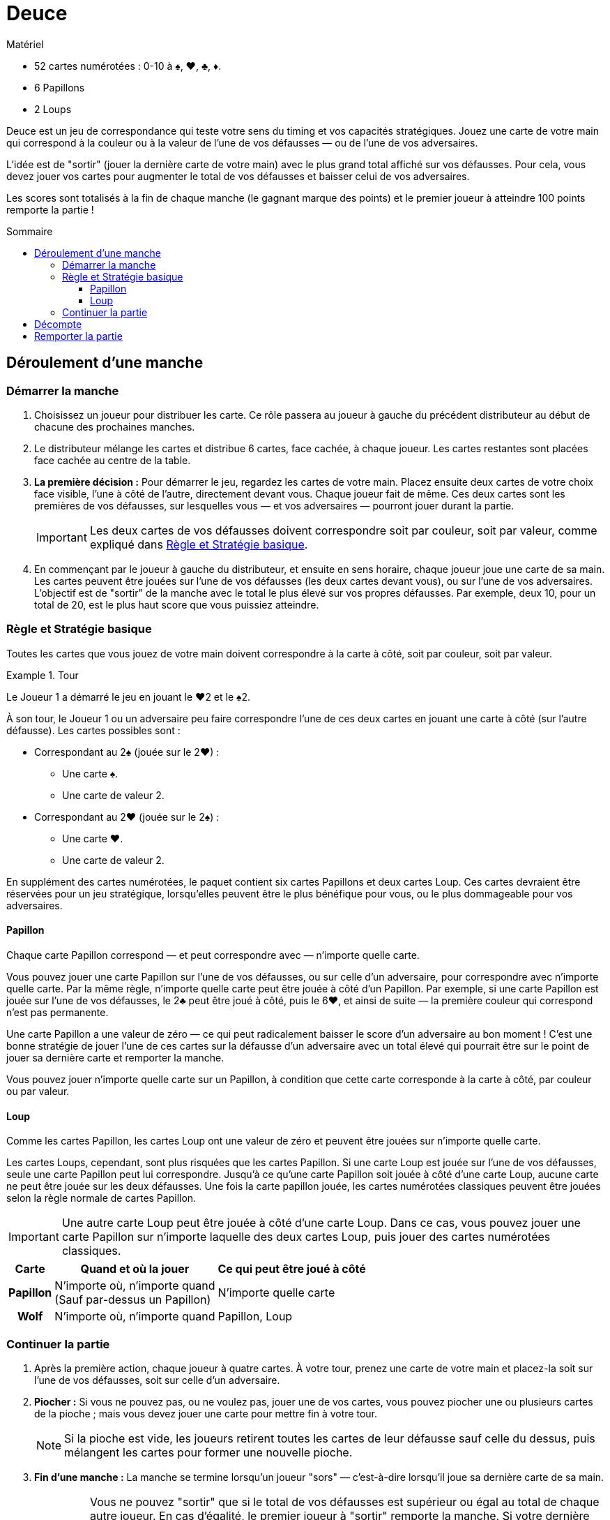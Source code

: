 = Deuce
:toc: preamble
:toclevels: 4
:toc-title: Sommaire
:icons: font

[.ssd-components]
.Matériel
****
* 52 cartes numérotées : 0-10 à ♠, ♥, ♣, ♦.
* 6 Papillons
* 2 Loups
****

Deuce est un jeu de correspondance qui teste votre sens du timing et vos capacités stratégiques.
Jouez une carte de votre main qui correspond à la couleur ou à la valeur de l'une de vos défausses — ou de l'une de vos adversaires.

L'idée est de "sortir" (jouer la dernière carte de votre main) avec le plus grand total affiché sur vos défausses.
Pour cela, vous devez jouer vos cartes pour augmenter le total de vos défausses et baisser celui de vos adversaires.

Les scores sont totalisés à la fin de chaque manche (le gagnant marque des points) et le premier joueur à atteindre 100 points remporte la partie !


== Déroulement d'une manche

=== Démarrer la manche

1. Choisissez un joueur pour distribuer les carte.
Ce rôle passera au joueur à gauche du précédent distributeur au début de chacune des prochaines manches.

2. Le distributeur mélange les cartes et distribue 6 cartes, face cachée, à chaque joueur.
Les cartes restantes sont placées face cachée au centre de la table.

3. *La première décision :* Pour démarrer le jeu, regardez les cartes de votre main.
Placez ensuite deux cartes de votre choix face visible, l'une à côté de l'autre, directement devant vous.
Chaque joueur fait de même.
Ces deux cartes sont les premières de vos défausses, sur lesquelles vous — et vos adversaires — pourront jouer durant la partie.
+
IMPORTANT: Les deux cartes de vos défausses doivent correspondre soit par couleur, soit par valeur, comme expliqué dans <<basique>>.

4. En commençant par le joueur à gauche du distributeur, et ensuite en sens horaire, chaque joueur joue une carte de sa main.
Les cartes peuvent être jouées sur l'une de vos défausses (les deux cartes devant vous), ou sur l'une de vos adversaires.
L'objectif est de "sortir" de la manche avec le total le plus élevé sur vos propres défausses.
Par exemple, deux 10, pour un total de 20, est le plus haut score que vous puissiez atteindre.


[[basique]]
=== Règle et Stratégie basique

Toutes les cartes que vous jouez de votre main doivent correspondre à la carte à côté, soit par couleur, soit par valeur.

.Tour
====
Le Joueur 1 a démarré le jeu en jouant le ♥2 et le ♠2.

À son tour, le Joueur 1 ou un adversaire peu faire correspondre l'une de ces deux cartes en jouant une carte à côté (sur l'autre défausse).
Les cartes possibles sont :

* Correspondant au 2♠ (jouée sur le 2♥) :
** Une carte ♠.
** Une carte de valeur 2.
* Correspondant au 2♥ (jouée sur le 2♠) :
** Une carte ♥.
** Une carte de valeur 2.
====

En supplément des cartes numérotées, le paquet contient six cartes Papillons et deux cartes Loup.
Ces cartes devraient être réservées pour un jeu stratégique, lorsqu'elles peuvent être le plus bénéfique pour vous, ou le plus dommageable pour vos adversaires.


==== Papillon

Chaque carte Papillon correspond — et peut correspondre avec — n'importe quelle carte.

Vous pouvez jouer une carte Papillon sur l'une de vos défausses, ou sur celle d'un adversaire, pour correspondre avec n'importe quelle carte.
Par la même règle, n'importe quelle carte peut être jouée à côté d'un Papillon.
Par exemple, si une carte Papillon est jouée sur l'une de vos défausses, le 2♣ peut être joué à côté, puis le 6♥, et ainsi de suite — la première couleur qui correspond n'est pas permanente.

Une carte Papillon a une valeur de zéro — ce qui peut radicalement baisser le score d'un adversaire au bon moment !
C'est une bonne stratégie de jouer l'une de ces cartes sur la défausse d'un adversaire avec un total élevé qui pourrait être sur le point de jouer sa dernière carte et remporter la manche.

Vous pouvez jouer n'importe quelle carte sur un Papillon, à condition que cette carte corresponde à la carte à côté, par couleur ou par valeur.


==== Loup

Comme les cartes Papillon, les cartes Loup ont une valeur de zéro et peuvent être jouées sur n'importe quelle carte.

Les cartes Loups, cependant, sont plus risquées que les cartes Papillon.
Si une carte Loup est jouée sur l'une de vos défausses, seule une carte Papillon peut lui correspondre.
Jusqu'à ce qu'une carte Papillon soit jouée à côté d'une carte Loup, aucune carte ne peut être jouée sur les deux défausses.
Une fois la carte papillon jouée, les cartes numérotées classiques peuvent être jouées selon la règle normale de cartes Papillon.

IMPORTANT: Une autre carte Loup peut être jouée à côté d'une carte Loup.
Dans ce cas, vous pouvez jouer une carte Papillon sur n'importe laquelle des deux cartes Loup, puis jouer des cartes numérotées classiques.

[%autowidth, cols="^.^,^.^,^.^"]
|===
| Carte | Quand et où la jouer | Ce qui peut être joué à côté

h| Papillon
| N'importe où, n'importe quand +
(Sauf par-dessus un Papillon)
| N'importe quelle carte

h| Wolf
| N'importe où, n'importe quand +
| Papillon, Loup
|===


=== Continuer la partie

1. Après la première action, chaque joueur à quatre cartes.
À votre tour, prenez une carte de votre main et placez-la soit sur l'une de vos défausses, soit sur celle d'un adversaire.

2. *Piocher :* Si vous ne pouvez pas, ou ne voulez pas, jouer une de vos cartes, vous pouvez piocher une ou plusieurs cartes de la pioche ; mais vous devez jouer une carte pour mettre fin à votre tour.
+
NOTE: Si la pioche est vide, les joueurs retirent toutes les cartes de leur défausse sauf celle du dessus, puis mélangent les cartes pour former une nouvelle pioche.

3. *Fin d'une manche :* La manche se termine lorsqu'un joueur "sors" — c'est-à-dire lorsqu'il joue sa dernière carte de sa main.
+
IMPORTANT: Vous ne pouvez "sortir" que si le total de vos défausses est supérieur ou égal au total de chaque autre joueur.
En cas d'égalité, le premier joueur à "sortir" remporte la manche.
Si votre dernière action ne vous permet pas de remporter la manche, vous devez piocher au moins une carte à la fin de votre tour et la partie continuera jusqu'à ce qu'un joueur puisse "sortir" avec le plus haut total.


== Décompte

Le gagnant de la manche reçoit 10 points, plus la valeur combinée des cartes dans les mains des autres joueurs.
Les cartes face visible des défausses ne sont utilisées que pour déterminer le vainqueur de la manche ; elles ne comptent pas dans son score.


== Remporter la partie

Une partie consiste en plusieurs manches.

Le premier joueur à atteindre 100 points remporte la partie.
